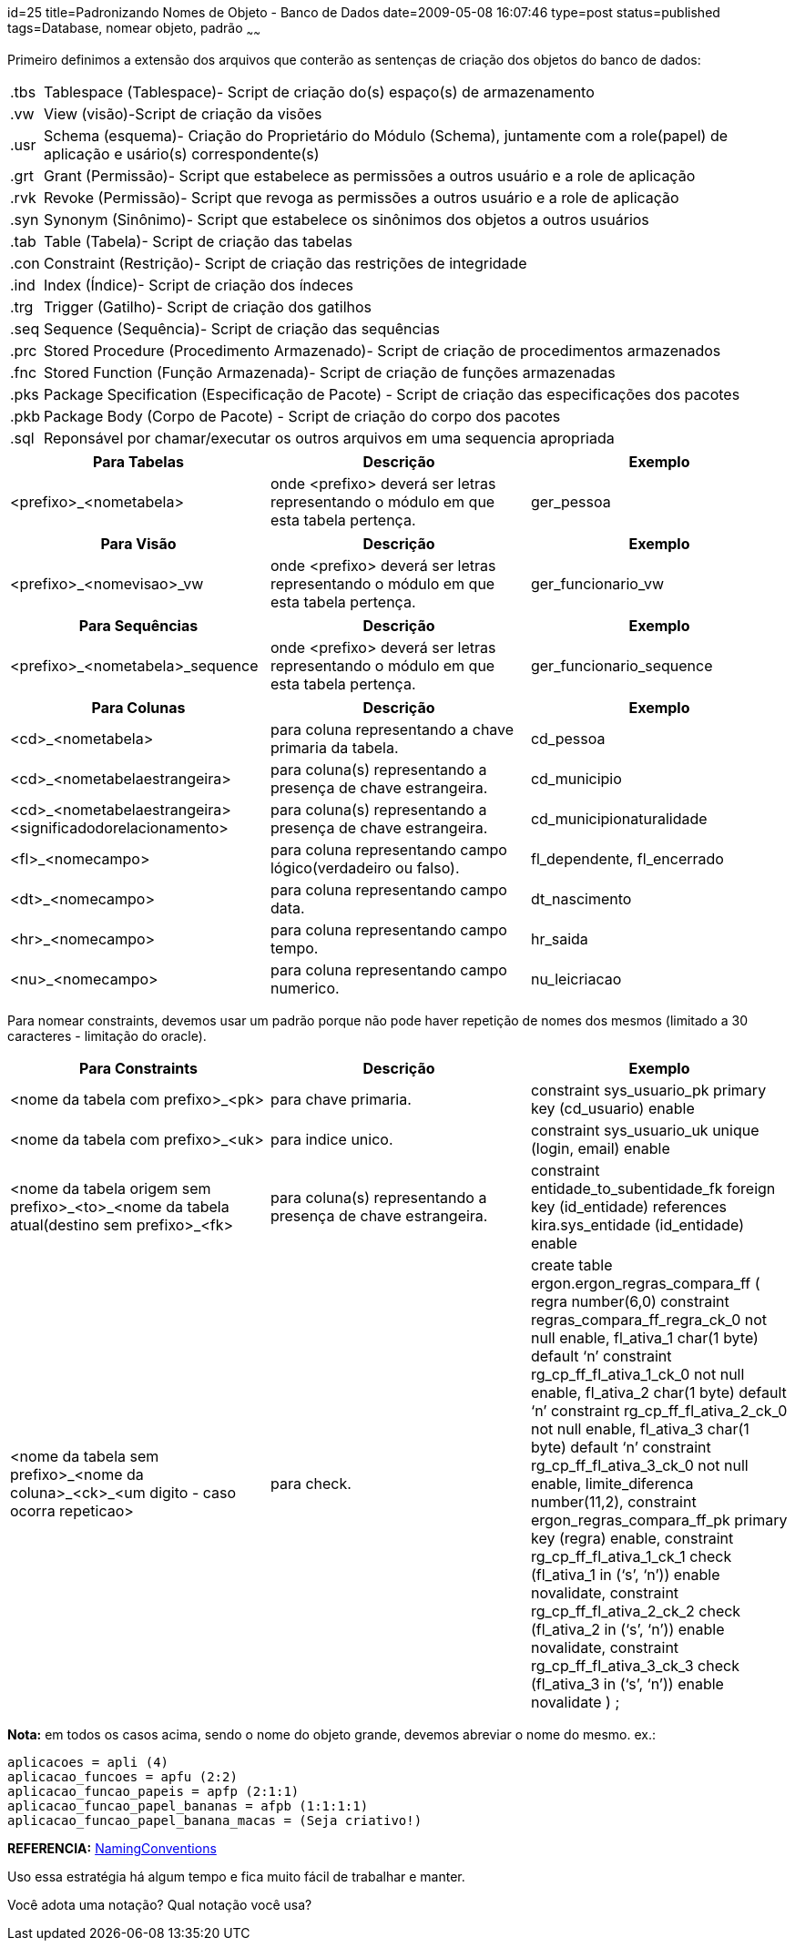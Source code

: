 id=25
title=Padronizando Nomes de Objeto - Banco de Dados 
date=2009-05-08 16:07:46
type=post
status=published
tags=Database, nomear objeto, padrão
~~~~~~

Primeiro definimos a extensão dos arquivos que conterão as sentenças de criação dos objetos do banco de dados: 

++++
<table border="0">
  <tr>
    <td>
      <modulo>.tbs
    </td>
    
    <td>
      Tablespace (Tablespace)- Script de criação do(s) espaço(s) de armazenamento
    </td>
  </tr>
  
  <tr>
    <td>
      <modulo>.vw
    </td>
    
    <td>
      View (visão)-Script de criação da visões
    </td>
  </tr>
  
  <tr>
    <td>
      <modulo>.usr
    </td>
    
    <td>
      Schema (esquema)- Criação do Proprietário do Módulo (Schema), juntamente com a role(papel) de aplicação e usário(s) correspondente(s)
    </td>
  </tr>
  
  <tr>
    <td>
      <modulo>.grt
    </td>
    
    <td>
      Grant (Permissão)- Script que estabelece as permissões a outros usuário e a role de aplicação
    </td>
  </tr>
  
  <tr>
    <td>
      <modulo>.rvk
    </td>
    
    <td>
      Revoke (Permissão)- Script que revoga as permissões a outros usuário e a role de aplicação
    </td>
  </tr>
  
  <tr>
    <td>
      <modulo>.syn
    </td>
    
    <td>
      Synonym (Sinônimo)- Script que estabelece os sinônimos dos objetos a outros usuários
    </td>
  </tr>
  
  <tr>
    <td>
      <modulo>.tab
    </td>
    
    <td>
      Table (Tabela)- Script de criação das tabelas
    </td>
  </tr>
  
  <tr>
    <td>
      <modulo>.con
    </td>
    
    <td>
      Constraint (Restrição)- Script de criação das restrições de integridade
    </td>
  </tr>
  
  <tr>
    <td>
      <modulo>.ind
    </td>
    
    <td>
      Index (Índice)- Script de criação dos índeces
    </td>
  </tr>
  
  <tr>
    <td>
      <modulo>.trg
    </td>
    
    <td>
      Trigger (Gatilho)- Script de criação dos gatilhos
    </td>
  </tr>
  
  <tr>
    <td>
      <modulo>.seq
    </td>
    
    <td>
      Sequence (Sequência)- Script de criação das sequências
    </td>
  </tr>
  
  <tr>
    <td>
      <modulo>.prc
    </td>
    
    <td>
      Stored Procedure (Procedimento Armazenado)- Script de criação de procedimentos armazenados
    </td>
  </tr>
  
  <tr>
    <td>
      <modulo>.fnc
    </td>
    
    <td>
      Stored Function (Função Armazenada)- Script de criação de funções armazenadas
    </td>
  </tr>
  
  <tr>
    <td>
      <modulo>.pks
    </td>
    
    <td>
      Package Specification (Especificação de Pacote) - Script de criação das especificações dos pacotes
    </td>
  </tr>
  
  <tr>
    <td>
      <modulo>.pkb
    </td>
    
    <td>
      Package Body (Corpo de Pacote) - Script de criação do corpo dos pacotes
    </td>
  </tr>
  
  <tr>
    <td>
      <modulo>.sql
    </td>
    
    <td>
      Reponsável por chamar/executar os outros arquivos em uma sequencia apropriada
    </td>
  </tr>
</table>
++++

[%header,frame=ends]
|===
| Para Tabelas           | Descrição                                                                            | Exemplo    
| <prefixo>_<nometabela> | onde <prefixo> deverá ser letras representando o módulo em que esta tabela pertença. | ger_pessoa 
|===

[%header,frame=ends]
|===
| Para Visão                 | Descrição                                                                          | Exemplo 
| <prefixo>_<nomevisao>_vw   | onde <prefixo> deverá ser letras representando o módulo em que esta tabela pertença. | ger_funcionario_vw
|===

[%header]
|===
| Para Sequências                   | Descrição                                                                            | Exemplo
| <prefixo>_<nometabela>_sequence | onde <prefixo> deverá ser letras representando o módulo em que esta tabela pertença. | ger_funcionario_sequence
|===

[%header]
|===
| Para Colunas                                              | Descrição                                                     | Exemplo                       
| <cd>_<nometabela>                                         | para coluna representando a chave primaria da tabela.         | cd_pessoa                     
| <cd>_<nometabelaestrangeira>                              | para coluna(s) representando a presença de chave estrangeira. | cd_municipio                  
| <cd>_<nometabelaestrangeira><significadodorelacionamento> | para coluna(s) representando a presença de chave estrangeira. | cd_municipionaturalidade      
| <fl>_<nomecampo>                                          | para coluna representando campo lógico(verdadeiro ou falso).  | fl_dependente, fl_encerrado 
| <dt>_<nomecampo>                                          | para coluna representando campo data.                         | dt_nascimento                 
| <hr>_<nomecampo>                                          | para coluna representando campo tempo.                        | hr_saida                      
| <nu>_<nomecampo>                                          | para coluna representando campo numerico.                     | nu_leicriacao                 
|===

Para nomear constraints, devemos usar um padrão porque não pode haver repetição de nomes dos mesmos (limitado a 30 caracteres - limitação do oracle). 

[%header]
|===
| Para Constraints                                                                               | Descrição                                                     | Exemplo                                                                                                                                                                                                                                                                                                                                                                                                                                                                                                                                                                                                                                                                                                                                                                                                  
| <nome da tabela com prefixo>_<pk>                                                              | para chave primaria.                                          | constraint sys_usuario_pk primary key (cd_usuario) enable                                                                                                                                                                                                                                                                                                                                                                                                                                                                                                                                                                                                                                                                                                                                              
| <nome da tabela com prefixo>_<uk>                                                              | para indice unico.                                            | constraint sys_usuario_uk unique (login, email) enable                                                                                                                                                                                                                                                                                                                                                                                                                                                                                                                                                                                                                                                                                                                                                 
| <nome da tabela origem sem prefixo>_<to>_<nome da tabela atual(destino sem prefixo>_<fk>     | para coluna(s) representando a presença de chave estrangeira. | constraint entidade_to_subentidade_fk foreign key (id_entidade) references kira.sys_entidade (id_entidade) enable
| <nome da tabela sem prefixo>_<nome da coluna>_<ck>_<um digito - caso ocorra repeticao>       | para check.                                                   | create table ergon.ergon_regras_compara_ff  
(  
regra number(6,0) constraint regras_compara_ff_regra_ck_0 not null enable,  
fl_ativa_1 char(1 byte) default &#8216;n&#8217; constraint rg_cp_ff_fl_ativa_1_ck_0 not null enable,  
fl_ativa_2 char(1 byte) default &#8216;n&#8217; constraint rg_cp_ff_fl_ativa_2_ck_0 not null enable,  
fl_ativa_3 char(1 byte) default &#8216;n&#8217; constraint rg_cp_ff_fl_ativa_3_ck_0 not null enable,  
limite_diferenca number(11,2),  
constraint ergon_regras_compara_ff_pk primary key (regra) enable,  
constraint rg_cp_ff_fl_ativa_1_ck_1 check (fl_ativa_1 in (&#8216;s&#8217;, &#8216;n&#8217;)) enable novalidate,  
constraint rg_cp_ff_fl_ativa_2_ck_2 check (fl_ativa_2 in (&#8216;s&#8217;, &#8216;n&#8217;)) enable novalidate,  
constraint rg_cp_ff_fl_ativa_3_ck_3 check (fl_ativa_3 in (&#8216;s&#8217;, &#8216;n&#8217;)) enable novalidate  
) ; 
|===

**Nota:** em todos os casos acima, sendo o nome do objeto grande, devemos abreviar o nome do mesmo.  
ex.:  
```
aplicacoes = apli (4)  
aplicacao_funcoes = apfu (2:2)  
aplicacao_funcao_papeis = apfp (2:1:1)  
aplicacao_funcao_papel_bananas = afpb (1:1:1:1)  
aplicacao_funcao_papel_banana_macas = (Seja criativo!) 
```
**REFERENCIA:** http://www.oracle-base.com/articles/misc/NamingConventions.php[NamingConventions]

Uso essa estratégia há algum tempo e fica muito fácil de trabalhar e manter. 

Você adota uma notação?  
Qual notação você usa?